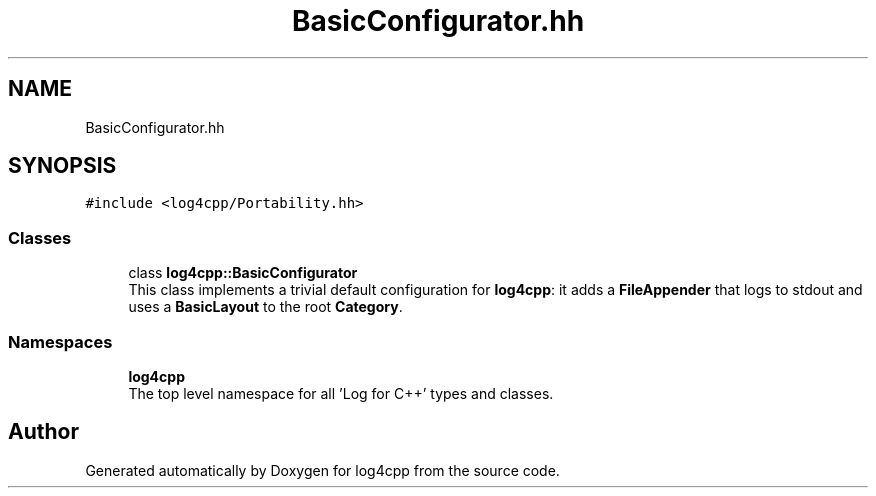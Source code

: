 .TH "BasicConfigurator.hh" 3 "Wed Jul 12 2023" "Version 1.1" "log4cpp" \" -*- nroff -*-
.ad l
.nh
.SH NAME
BasicConfigurator.hh
.SH SYNOPSIS
.br
.PP
\fC#include <log4cpp/Portability\&.hh>\fP
.br

.SS "Classes"

.in +1c
.ti -1c
.RI "class \fBlog4cpp::BasicConfigurator\fP"
.br
.RI "This class implements a trivial default configuration for \fBlog4cpp\fP: it adds a \fBFileAppender\fP that logs to stdout and uses a \fBBasicLayout\fP to the root \fBCategory\fP\&. "
.in -1c
.SS "Namespaces"

.in +1c
.ti -1c
.RI " \fBlog4cpp\fP"
.br
.RI "The top level namespace for all 'Log for C++' types and classes\&. "
.in -1c
.SH "Author"
.PP 
Generated automatically by Doxygen for log4cpp from the source code\&.
